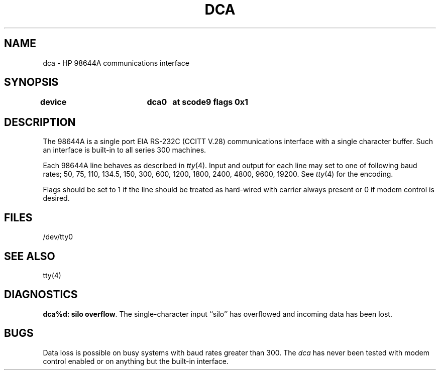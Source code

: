 .\" Copyright (c) 1990 The Regents of the University of California.
.\" All rights reserved.
.\"
.\" This code is derived from software contributed to Berkeley by
.\" the Systems Programming Group of the University of Utah Computer
.\" Science Department.
.\"
.\" Redistribution and use in source and binary forms, with or without
.\" modification, are permitted provided that the following conditions
.\" are met:
.\" 1. Redistributions of source code must retain the above copyright
.\"    notice, this list of conditions and the following disclaimer.
.\" 2. Redistributions in binary form must reproduce the above copyright
.\"    notice, this list of conditions and the following disclaimer in the
.\"    documentation and/or other materials provided with the distribution.
.\" 3. All advertising materials mentioning features or use of this software
.\"    must display the following acknowledgement:
.\"	This product includes software developed by the University of
.\"	California, Berkeley and its contributors.
.\" 4. Neither the name of the University nor the names of its contributors
.\"    may be used to endorse or promote products derived from this software
.\"    without specific prior written permission.
.\"
.\" THIS SOFTWARE IS PROVIDED BY THE REGENTS AND CONTRIBUTORS ``AS IS'' AND
.\" ANY EXPRESS OR IMPLIED WARRANTIES, INCLUDING, BUT NOT LIMITED TO, THE
.\" IMPLIED WARRANTIES OF MERCHANTABILITY AND FITNESS FOR A PARTICULAR PURPOSE
.\" ARE DISCLAIMED.  IN NO EVENT SHALL THE REGENTS OR CONTRIBUTORS BE LIABLE
.\" FOR ANY DIRECT, INDIRECT, INCIDENTAL, SPECIAL, EXEMPLARY, OR CONSEQUENTIAL
.\" DAMAGES (INCLUDING, BUT NOT LIMITED TO, PROCUREMENT OF SUBSTITUTE GOODS
.\" OR SERVICES; LOSS OF USE, DATA, OR PROFITS; OR BUSINESS INTERRUPTION)
.\" HOWEVER CAUSED AND ON ANY THEORY OF LIABILITY, WHETHER IN CONTRACT, STRICT
.\" LIABILITY, OR TORT (INCLUDING NEGLIGENCE OR OTHERWISE) ARISING IN ANY WAY
.\" OUT OF THE USE OF THIS SOFTWARE, EVEN IF ADVISED OF THE POSSIBILITY OF
.\" SUCH DAMAGE.
.\"
.\"	@(#)dca.4	5.1 (Berkeley) 06/29/90
.\"
.TH DCA 4 ""
.UC 7
.SH NAME
dca \- HP 98644A communications interface
.SH SYNOPSIS
.B "device		dca0	at scode9 flags 0x1"
.SH DESCRIPTION
The 98644A is a single port EIA RS-232C (CCITT V.28)
communications interface with a single character buffer.
Such an interface is built-in to all series 300 machines.
.PP
Each 98644A line behaves as described in
.IR tty (4).
Input and output for each line may set to one of following baud rates;
50, 75, 110, 134.5, 150, 300, 600, 1200, 1800, 2400, 4800,
9600, 19200. See 
.IR tty (4)
for the encoding.
.PP
Flags should be set to 1 if the line should be treated as hard-wired
with carrier always present or 0 if modem control is desired.
.SH FILES
/dev/tty0
.SH "SEE ALSO"
tty(4)
.SH DIAGNOSTICS
\fBdca%d: silo overflow\fR.  The single-character input ``silo''
has overflowed and incoming data has been lost.
.SH BUGS
Data loss is possible on busy systems with baud rates greater than 300.
The
.I dca
has never been tested with modem control enabled or on anything but the
built-in interface.
